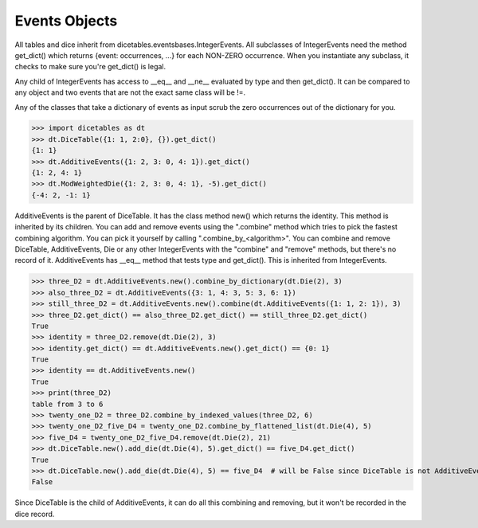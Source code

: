 Events Objects
==============

All tables and dice inherit from dicetables.eventsbases.IntegerEvents.  All subclasses of IntegerEvents need the method
get_dict() which returns {event: occurrences, ...} for each NON-ZERO occurrence.  When you instantiate
any subclass, it checks to make sure you're get_dict() is legal.

Any child of IntegerEvents has access to __eq__ and __ne__ evaluated by type and then get_dict(). It can be compared
to any object and two events that are not the exact same class will be !=.

Any of the classes that take a dictionary of events as input scrub the zero
occurrences out of the dictionary for you.

>>> import dicetables as dt
>>> dt.DiceTable({1: 1, 2:0}, {}).get_dict()
{1: 1}
>>> dt.AdditiveEvents({1: 2, 3: 0, 4: 1}).get_dict()
{1: 2, 4: 1}
>>> dt.ModWeightedDie({1: 2, 3: 0, 4: 1}, -5).get_dict()
{-4: 2, -1: 1}

AdditiveEvents is the parent of DiceTable. It has the class method new() which returns the identity. This method is
inherited by its children. You can add and remove events using the ".combine" method which tries
to pick the fastest combining algorithm. You can pick it yourself by calling ".combine_by_<algorithm>". You can
combine and remove DiceTable, AdditiveEvents, Die or any other IntegerEvents with the "combine" and "remove" methods,
but there's no record of it.  AdditiveEvents has __eq__ method that tests type and get_dict(). This is inherited
from IntegerEvents.

>>> three_D2 = dt.AdditiveEvents.new().combine_by_dictionary(dt.Die(2), 3)
>>> also_three_D2 = dt.AdditiveEvents({3: 1, 4: 3, 5: 3, 6: 1})
>>> still_three_D2 = dt.AdditiveEvents.new().combine(dt.AdditiveEvents({1: 1, 2: 1}), 3)
>>> three_D2.get_dict() == also_three_D2.get_dict() == still_three_D2.get_dict()
True
>>> identity = three_D2.remove(dt.Die(2), 3)
>>> identity.get_dict() == dt.AdditiveEvents.new().get_dict() == {0: 1}
True
>>> identity == dt.AdditiveEvents.new()
True
>>> print(three_D2)
table from 3 to 6
>>> twenty_one_D2 = three_D2.combine_by_indexed_values(three_D2, 6)
>>> twenty_one_D2_five_D4 = twenty_one_D2.combine_by_flattened_list(dt.Die(4), 5)
>>> five_D4 = twenty_one_D2_five_D4.remove(dt.Die(2), 21)
>>> dt.DiceTable.new().add_die(dt.Die(4), 5).get_dict() == five_D4.get_dict()
True
>>> dt.DiceTable.new().add_die(dt.Die(4), 5) == five_D4  # will be False since DiceTable is not AdditiveEvents
False

Since DiceTable is the child of AdditiveEvents, it can do all this combining and removing, but it won't be recorded
in the dice record.